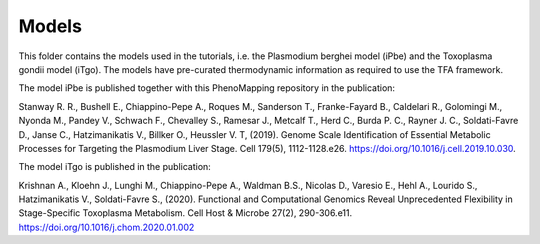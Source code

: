 Models
======

This folder contains the models used in the tutorials, i.e. the Plasmodium berghei model 
(iPbe) and the Toxoplasma gondii model (iTgo). 
The models have pre-curated thermodynamic information as required to use the
TFA framework. 


The model iPbe is published together with this PhenoMapping repository 
in the publication:

Stanway R. R., Bushell E., Chiappino-Pepe A., Roques M., Sanderson T., Franke-Fayard B.,
Caldelari R., Golomingi M., Nyonda M., Pandey V., Schwach F., Chevalley S., Ramesar J.,
Metcalf T., Herd C., Burda P. C., Rayner J. C., Soldati-Favre D., Janse C., Hatzimanikatis
V., Billker O., Heussler V. T, (2019). Genome Scale Identification of Essential Metabolic 
Processes for Targeting the Plasmodium Liver Stage. Cell 179(5), 1112-1128.e26.
https://doi.org/10.1016/j.cell.2019.10.030.


The model iTgo is published in the publication:

Krishnan A., Kloehn J., Lunghi M., Chiappino-Pepe A., Waldman B.S., Nicolas D., 
Varesio E., Hehl A., Lourido S., Hatzimanikatis V., Soldati-Favre S., (2020). Functional 
and Computational Genomics Reveal Unprecedented Flexibility in Stage-Specific Toxoplasma 
Metabolism. Cell Host & Microbe 27(2), 290-306.e11.
https://doi.org/10.1016/j.chom.2020.01.002

